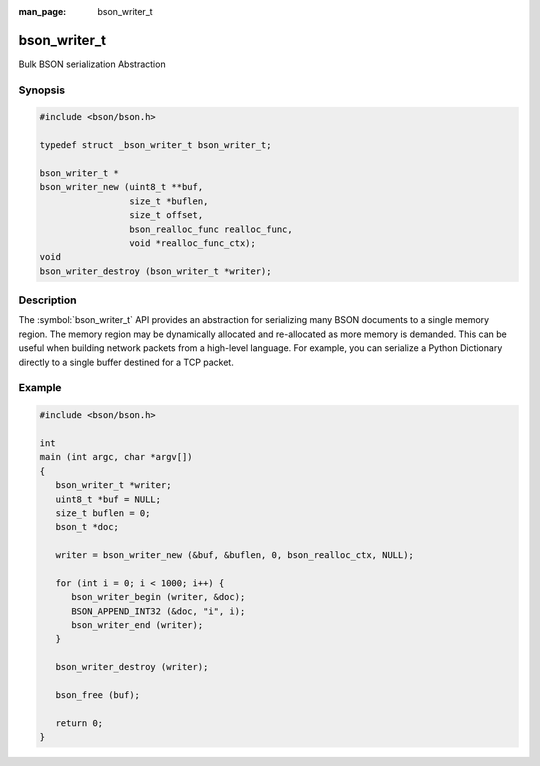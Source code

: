 :man_page: bson_writer_t

bson_writer_t
=============

Bulk BSON serialization Abstraction

Synopsis
--------

.. code-block:: c

  #include <bson/bson.h>

  typedef struct _bson_writer_t bson_writer_t;

  bson_writer_t *
  bson_writer_new (uint8_t **buf,
                   size_t *buflen,
                   size_t offset,
                   bson_realloc_func realloc_func,
                   void *realloc_func_ctx);
  void
  bson_writer_destroy (bson_writer_t *writer);

Description
-----------

The :symbol:`bson_writer_t` API provides an abstraction for serializing many BSON documents to a single memory region. The memory region may be dynamically allocated and re-allocated as more memory is demanded. This can be useful when building network packets from a high-level language. For example, you can serialize a Python Dictionary directly to a single buffer destined for a TCP packet.

.. only:: html

  Functions
  ---------

  .. toctree::
    :titlesonly:
    :maxdepth: 1

    bson_writer_begin
    bson_writer_destroy
    bson_writer_end
    bson_writer_get_length
    bson_writer_new
    bson_writer_rollback

Example
-------

.. code-block:: c

  #include <bson/bson.h>

  int
  main (int argc, char *argv[])
  {
     bson_writer_t *writer;
     uint8_t *buf = NULL;
     size_t buflen = 0;
     bson_t *doc;

     writer = bson_writer_new (&buf, &buflen, 0, bson_realloc_ctx, NULL);

     for (int i = 0; i < 1000; i++) {
        bson_writer_begin (writer, &doc);
        BSON_APPEND_INT32 (&doc, "i", i);
        bson_writer_end (writer);
     }

     bson_writer_destroy (writer);

     bson_free (buf);

     return 0;
  }

